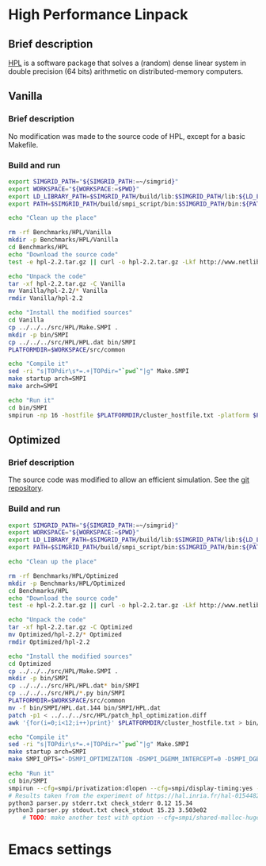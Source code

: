* High Performance Linpack
** Brief description 
[[http://www.netlib.org/benchmark/hpl/][HPL]] is a software package that solves a (random) dense linear system in double precision (64 bits) arithmetic on
distributed-memory computers.
** Vanilla
*** Brief description
No modification was made to the source code of HPL, except for a basic Makefile.
*** Build and run
#+BEGIN_SRC sh :tangle bin/HPL_vanilla.sh :shebang "#!/bin/sh -uxe"
export SIMGRID_PATH="${SIMGRID_PATH:=~/simgrid}"
export WORKSPACE="${WORKSPACE:=$PWD}"
export LD_LIBRARY_PATH=$SIMGRID_PATH/build/lib:$SIMGRID_PATH/lib:${LD_LIBRARY_PATH:=}
export PATH=$SIMGRID_PATH/build/smpi_script/bin:$SIMGRID_PATH/bin:${PATH:=}

echo "Clean up the place"

rm -rf Benchmarks/HPL/Vanilla
mkdir -p Benchmarks/HPL/Vanilla
cd Benchmarks/HPL
echo "Download the source code"
test -e hpl-2.2.tar.gz || curl -o hpl-2.2.tar.gz -Lkf http://www.netlib.org/benchmark/hpl/hpl-2.2.tar.gz

echo "Unpack the code"
tar -xf hpl-2.2.tar.gz -C Vanilla
mv Vanilla/hpl-2.2/* Vanilla
rmdir Vanilla/hpl-2.2

echo "Install the modified sources"
cd Vanilla
cp ../../../src/HPL/Make.SMPI .
mkdir -p bin/SMPI
cp ../../../src/HPL/HPL.dat bin/SMPI
PLATFORMDIR=$WORKSPACE/src/common

echo "Compile it"
sed -ri "s|TOPdir\s*=.+|TOPdir="`pwd`"|g" Make.SMPI
make startup arch=SMPI
make arch=SMPI

echo "Run it"
cd bin/SMPI
smpirun -np 16 -hostfile $PLATFORMDIR/cluster_hostfile.txt -platform $PLATFORMDIR/cluster_crossbar.xml --cfg=smpi/host-speed:100 ./xhpl
 #+END_SRC
** Optimized
*** Brief description
The source code was modified to allow an efficient simulation. See the [[https://github.com/Ezibenroc/hpl][git repository]].
*** Build and run
#+BEGIN_SRC sh :tangle bin/HPL_optimized.sh :shebang "#!/bin/sh -uxe"
export SIMGRID_PATH="${SIMGRID_PATH:=~/simgrid}"
export WORKSPACE="${WORKSPACE:=$PWD}"
export LD_LIBRARY_PATH=$SIMGRID_PATH/build/lib:$SIMGRID_PATH/lib:${LD_LIBRARY_PATH:=}
export PATH=$SIMGRID_PATH/build/smpi_script/bin:$SIMGRID_PATH/bin:${PATH:=}

echo "Clean up the place"

rm -rf Benchmarks/HPL/Optimized
mkdir -p Benchmarks/HPL/Optimized
cd Benchmarks/HPL
echo "Download the source code"
test -e hpl-2.2.tar.gz || curl -o hpl-2.2.tar.gz -Lkf http://www.netlib.org/benchmark/hpl/hpl-2.2.tar.gz

echo "Unpack the code"
tar -xf hpl-2.2.tar.gz -C Optimized
mv Optimized/hpl-2.2/* Optimized
rmdir Optimized/hpl-2.2

echo "Install the modified sources"
cd Optimized
cp ../../../src/HPL/Make.SMPI .
mkdir -p bin/SMPI
cp ../../../src/HPL/HPL.dat* bin/SMPI
cp ../../../src/HPL/*.py bin/SMPI
PLATFORMDIR=$WORKSPACE/src/common
mv -f bin/SMPI/HPL.dat.144 bin/SMPI/HPL.dat
patch -p1 < ../../../src/HPL/patch_hpl_optimization.diff
awk '{for(i=0;i<12;i++)print}' $PLATFORMDIR/cluster_hostfile.txt > bin/SMPI/cluster_hostfile_multicore.txt

echo "Compile it"
sed -ri "s|TOPdir\s*=.+|TOPdir="`pwd`"|g" Make.SMPI
make startup arch=SMPI
make SMPI_OPTS="-DSMPI_OPTIMIZATION -DSMPI_DGEMM_INTERCEPT=0 -DSMPI_DGEMM_COEFFICIENT=2.445036e-10 -DSMPI_DTRSM_COEFFICIENT=1.259681e-10 -DSMPI_DGEMM_PHI_INTERCEPT=0 -DSMPI_DGEMM_PHI_COEFFICIENT=2.445036e-10" arch=SMPI

echo "Run it"
cd bin/SMPI
smpirun --cfg=smpi/privatization:dlopen --cfg=smpi/display-timing:yes --cfg=smpi/shared-malloc-blocksize:2097152 -hostfile ./cluster_hostfile_multicore.txt -platform $PLATFORMDIR/cluster_fattree.xml -np 144 xhpl 1> stdout.txt 2> stderr.txt || echo "Error detected when running : printing stderr"; cat stderr.txt; exit 1
# Results taken from the experiment of https://hal.inria.fr/hal-01544827/document section 5.1, page 30.
python3 parser.py stderr.txt check_stderr 0.12 15.34
python3 parser.py stdout.txt check_stdout 15.23 3.503e02
    # TODO: make another test with option --cfg=smpi/shared-malloc-hugepage:/path/to/huge
 #+END_SRC
* Emacs settings
# Local Variables:
# eval:    (org-babel-do-load-languages 'org-babel-load-languages '( (shell . t) (R . t) (perl . t) (ditaa . t) ))
# eval:    (setq org-confirm-babel-evaluate nil)
# eval:    (setq org-alphabetical-lists t)
# eval:    (setq org-src-fontify-natively t)
# eval:    (add-hook 'org-babel-after-execute-hook 'org-display-inline-images) 
# eval:    (add-hook 'org-mode-hook 'org-display-inline-images)
# eval:    (add-hook 'org-mode-hook 'org-babel-result-hide-all)
# eval:    (setq org-babel-default-header-args:R '((:session . "org-R")))
# eval:    (setq org-export-babel-evaluate nil)
# eval:    (setq ispell-local-dictionary "american")
# eval:    (setq org-export-latex-table-caption-above nil)
# eval:    (eval (flyspell-mode t))
# End:
